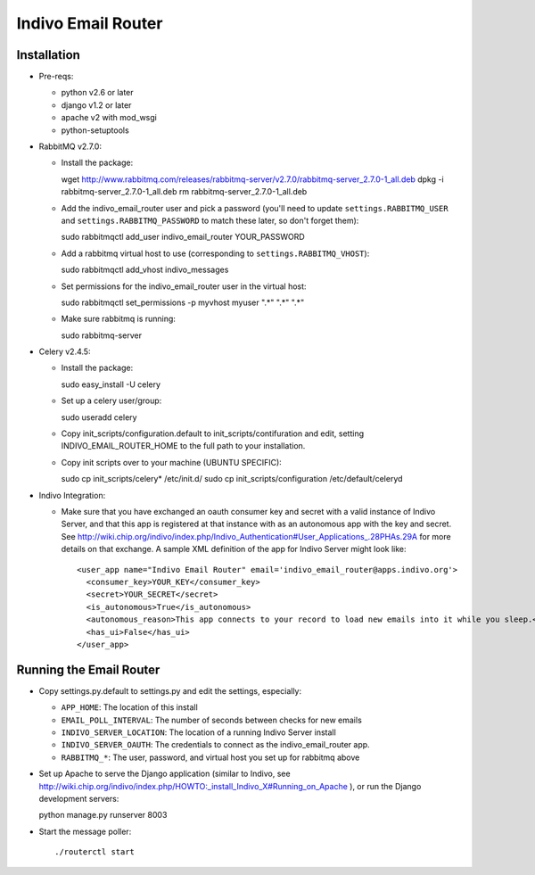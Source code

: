 Indivo Email Router
===================

Installation
------------

* Pre-reqs:

  * python v2.6 or later

  * django v1.2 or later

  * apache v2 with mod_wsgi
  
  * python-setuptools

* RabbitMQ v2.7.0:

  * Install the package::

    wget http://www.rabbitmq.com/releases/rabbitmq-server/v2.7.0/rabbitmq-server_2.7.0-1_all.deb
    dpkg -i rabbitmq-server_2.7.0-1_all.deb
    rm rabbitmq-server_2.7.0-1_all.deb
   
  * Add the indivo_email_router user and pick a password (you'll need to update ``settings.RABBITMQ_USER`` and
    ``settings.RABBITMQ_PASSWORD`` to match these later, so don't forget them)::
  
    sudo rabbitmqctl add_user indivo_email_router YOUR_PASSWORD

  * Add a rabbitmq virtual host to use (corresponding to ``settings.RABBITMQ_VHOST``)::

    sudo rabbitmqctl add_vhost indivo_messages

  * Set permissions for the indivo_email_router user in the virtual host::
  
    sudo rabbitmqctl set_permissions -p myvhost myuser ".*" ".*" ".*"

  * Make sure rabbitmq is running::
  
    sudo rabbitmq-server
  
* Celery v2.4.5:

  * Install the package::

    sudo easy_install -U celery

  * Set up a celery user/group::
  
    sudo useradd celery

  * Copy init_scripts/configuration.default to init_scripts/contifuration and edit,
    setting INDIVO_EMAIL_ROUTER_HOME to the full path to your installation.

  * Copy init scripts over to your machine (UBUNTU SPECIFIC)::
  
    sudo cp init_scripts/celery* /etc/init.d/
    sudo cp init_scripts/configuration /etc/default/celeryd

* Indivo Integration:

  * Make sure that you have exchanged an oauth consumer key and secret with a valid instance of
    Indivo Server, and that this app is registered at that instance with as an autonomous app
    with the key and secret. See 
    http://wiki.chip.org/indivo/index.php/Indivo_Authentication#User_Applications_.28PHAs.29A 
    for more details on that exchange. A sample XML definition of the app for Indivo Server might 
    look like::

      <user_app name="Indivo Email Router" email='indivo_email_router@apps.indivo.org'>
        <consumer_key>YOUR_KEY</consumer_key>
        <secret>YOUR_SECRET</secret>
        <is_autonomous>True</is_autonomous>
        <autonomous_reason>This app connects to your record to load new emails into it while you sleep.</autonomous_reason>
        <has_ui>False</has_ui>
      </user_app>


Running the Email Router
------------------------

* Copy settings.py.default to settings.py and edit the settings, especially:

  * ``APP_HOME``: The location of this install

  * ``EMAIL_POLL_INTERVAL``: The number of seconds between checks for new emails

  * ``INDIVO_SERVER_LOCATION``: The location of a running Indivo Server install

  * ``INDIVO_SERVER_OAUTH``: The credentials to connect as the indivo_email_router app.

  * ``RABBITMQ_*``: The user, password, and virtual host you set up for rabbitmq above

* Set up Apache to serve the Django application (similar to Indivo, see 
  http://wiki.chip.org/indivo/index.php/HOWTO:_install_Indivo_X#Running_on_Apache ), or run the Django 
  development servers::

  python manage.py runserver 8003

* Start the message poller::

  ./routerctl start
